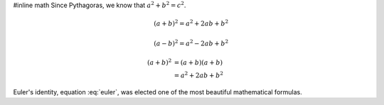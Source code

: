 #inline math
Since Pythagoras, we know that :math:`a^2 + b^2 = c^2`.

.. The directive supports multiple equations, 
.. which should be separated by a blank line:

.. math::

   (a + b)^2 = a^2 + 2ab + b^2

   (a - b)^2 = a^2 - 2ab + b^2
   
.. aligned lines in an equation, 
.. aligned at & and separated by \\:   

.. math::

   (a + b)^2  &=  (a + b)(a + b) \\
              &=  a^2 + 2ab + b^2

.. There is also an option nowrap that 
.. prevents any wrapping of the given 
.. math in a math environment.

.. math::
   :nowrap:

   \begin{eqnarray}
      y    & = & ax^2 + bx + c \\
      f(x) & = & x^2 + 2xy + y^2
   \end{eqnarray}


.. Role for cross-referencing equations via their label.
   
.. math:: e^{i\pi} + 1 = 0
   :label: euler

Euler's identity, equation :eq:`euler`, was 
elected one of the most beautiful mathematical
formulas.

